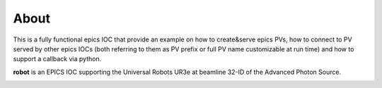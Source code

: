 =====
About
=====

This is a fully functional epics IOC that provide an example on how to create&serve epics PVs, how to connect to PV served by other epics IOCs (both referring to them as PV prefix or full PV name customizable at run time) and how to support a callback via python.

**robot** is an EPICS IOC supporting the Universal Robots UR3e at beamline 32-ID of the Advanced Photon Source.

.. image:: img/robot.png 
   :width: 720px
   :align: center
   :alt: am_user
